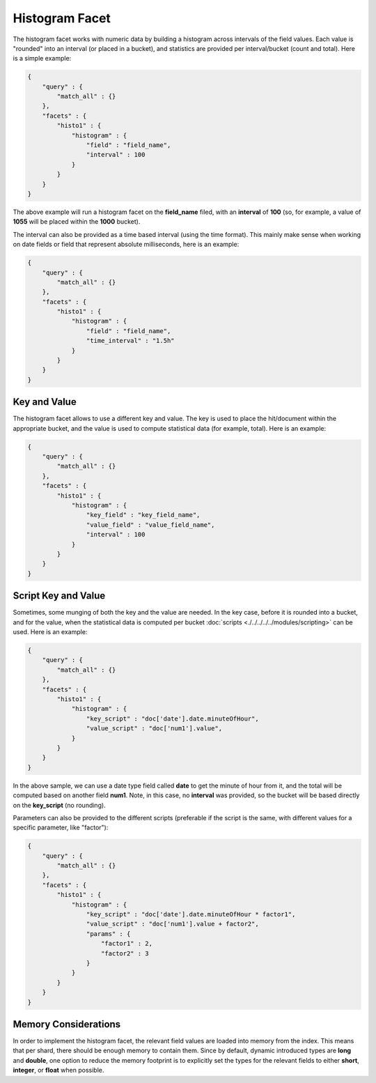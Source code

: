 ===============
Histogram Facet
===============

The histogram facet works with numeric data by building a histogram across intervals of the field values. Each value is "rounded" into an interval (or placed in a bucket), and statistics are provided per interval/bucket (count and total). Here is a simple example:


.. code-block:: js


    {
        "query" : {
            "match_all" : {}
        },
        "facets" : {
            "histo1" : {
                "histogram" : {
                    "field" : "field_name",
                    "interval" : 100
                }
            }
        }
    }    


The above example will run a histogram facet on the **field_name** filed, with an **interval** of **100** (so, for example, a value of **1055** will be placed within the **1000** bucket).


The interval can also be provided as a time based interval (using the time format). This mainly make sense when working on date fields or field that represent absolute milliseconds, here is an example:


.. code-block:: js


    {
        "query" : {
            "match_all" : {}
        },
        "facets" : {
            "histo1" : {
                "histogram" : {
                    "field" : "field_name",
                    "time_interval" : "1.5h"
                }
            }
        }
    }    



Key and Value
=============

The histogram facet allows to use a different key and value. The key is used to place the hit/document within the appropriate bucket, and the value is used to compute statistical data (for example, total). Here is an example:


.. code-block:: js


    {
        "query" : {
            "match_all" : {}
        },
        "facets" : {
            "histo1" : {
                "histogram" : {
                    "key_field" : "key_field_name",
                    "value_field" : "value_field_name",
                    "interval" : 100
                }
            }
        }
    }    


Script Key and Value
====================

Sometimes, some munging of both the key and the value are needed. In the key case, before it is rounded into a bucket, and for the value, when the statistical data is computed per bucket :doc:`scripts <./../../../../modules/scripting>`  can be used. Here is an example:


.. code-block:: js


    {
        "query" : {
            "match_all" : {}
        },
        "facets" : {
            "histo1" : {
                "histogram" : {
                    "key_script" : "doc['date'].date.minuteOfHour",
                    "value_script" : "doc['num1'].value",
                }
            }
        }
    }    


In the above sample, we can use a date type field called **date** to get the minute of hour from it, and the total will be computed based on another field **num1**. Note, in this case, no **interval** was provided, so the bucket will be based directly on the **key_script** (no rounding).


Parameters can also be provided to the different scripts (preferable if the script is the same, with different values for a specific parameter, like "factor"):


.. code-block:: js


    {
        "query" : {
            "match_all" : {}
        },
        "facets" : {
            "histo1" : {
                "histogram" : {
                    "key_script" : "doc['date'].date.minuteOfHour * factor1",
                    "value_script" : "doc['num1'].value + factor2",
                    "params" : {
                        "factor1" : 2,
                        "factor2" : 3
                    }
                }
            }
        }
    }    


Memory Considerations
=====================

In order to implement the histogram facet, the relevant field values are loaded into memory from the index. This means that per shard, there should be enough memory to contain them. Since by default, dynamic introduced types are **long** and **double**, one option to reduce the memory footprint is to explicitly set the types for the relevant fields to either **short**, **integer**, or **float** when possible.
